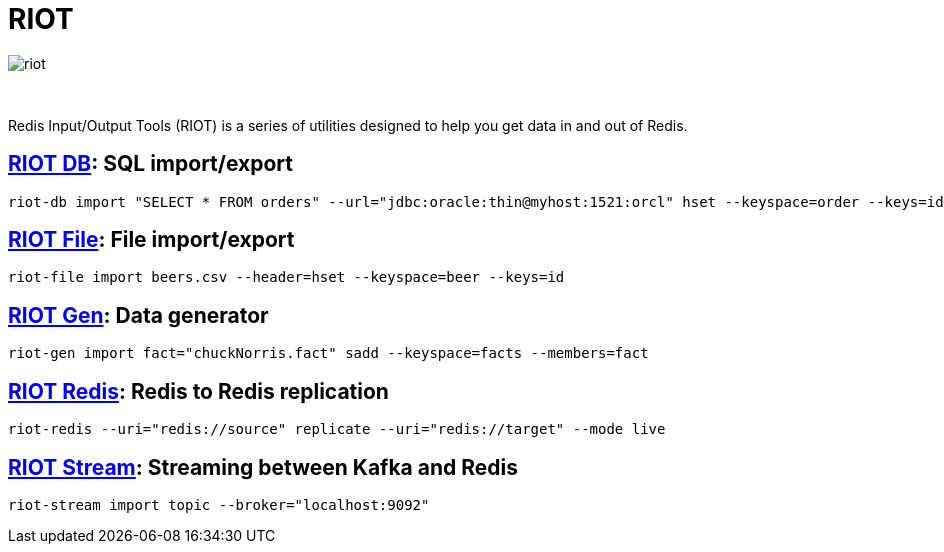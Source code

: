 = RIOT
:project-repo: redis-developer/riot
:uri-repo: https://github.com/{project-repo}
:site-url: http://developer.redislabs.com/riot
ifdef::env-github[]
:badges:
:tag: master
:!toc-title:
:tip-caption: :bulb:
:note-caption: :paperclip:
:important-caption: :heavy_exclamation_mark:
:caution-caption: :fire:
:warning-caption: :warning:
endif::[]

image::http://developer.redislabs.com/riot/riot.svg[]

{empty} +
// Badges
ifdef::badges[]
image:https://img.shields.io/github/release/redis-developer/riot.svg["Latest Release", link="https://github.com/redis-developer/riot/releases/latest"]
image:https://snyk.io/test/github/redis-developer/riot/badge.svg?targetFile=build.gradle["Known Vulnerabilities", link="https://snyk.io/test/github/redis-developer/riot?targetFile=build.gradle"]
image:https://img.shields.io/github/license/redis-developer/riot.svg["License", link="https://github.com/redis-developer/riot"]
endif::[]

[.lead]
Redis Input/Output Tools (RIOT) is a series of utilities designed to help you get data in and out of Redis.

== {site-url}/db[RIOT DB]: SQL import/export
[source,bash]
----
riot-db import "SELECT * FROM orders" --url="jdbc:oracle:thin@myhost:1521:orcl" hset --keyspace=order --keys=id
----

== {site-url}/file[RIOT File]: File import/export
[source,bash]
----
riot-file import beers.csv --header=hset --keyspace=beer --keys=id
----

== {site-url}/gen[RIOT Gen]: Data generator
[source,bash]
----
riot-gen import fact="chuckNorris.fact" sadd --keyspace=facts --members=fact
----

== {site-url}/redis[RIOT Redis]: Redis to Redis replication
[source,bash]
----
riot-redis --uri="redis://source" replicate --uri="redis://target" --mode live
----

== {site-url}/stream[RIOT Stream]: Streaming between Kafka and Redis
[source,bash]
----
riot-stream import topic --broker="localhost:9092"
----